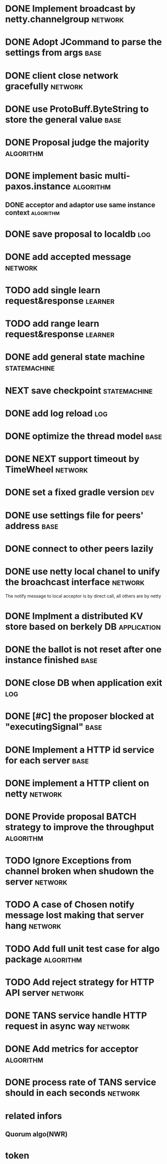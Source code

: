 # Jaxos tasks
* DONE Implement broadcast by netty.channelgroup		    :network:
* DONE Adopt JCommand to parse the settings from args		       :base:
* DONE client close network gracefully				    :network:
* DONE use ProtoBuff.ByteString to store the general value	       :base:
* DONE Proposal judge the majority				  :algorithm:
* DONE implement basic multi-paxos.instance			  :algorithm:
** DONE acceptor and adaptor use same instance context		  :algorithm:
* DONE save proposal to localdb 					:log:
* DONE add accepted message					    :network:
* TODO add single learn request&response			    :learner:
* TODO add range learn request&response				    :learner:
* DONE add general state machine			       :statemachine:
* NEXT save checkpoint					       :statemachine:
* DONE add log reload							:log:
* DONE optimize the thread model				       :base:
* DONE NEXT support timeout by TimeWheel			    :network:
* DONE set a fixed gradle version					:dev:
* DONE use settings file for peers' address			       :base:
* DONE connect to other peers lazily  
* DONE use netty local chanel to unify the broachcast interface	    :network:
  The notify message to local acceptor is by direct call, all others 
are by netty
* DONE Implment a distributed KV store based on berkely DB	:application:
* DONE the ballot is not reset after one instance finished	       :base:
* DONE close DB when application exit					:log:
* DONE [#C] the proposer blocked at "executingSignal"		       :base:
* DONE Implement a HTTP id service for each server 		       :base:
* DONE implement a HTTP client on netty				    :network:
* DONE Provide proposal BATCH strategy to improve the throughput  :algorithm:
* TODO Ignore Exceptions from channel broken when shudown the server :network:
* TODO A case of Chosen notify message lost making that server hang :network:
* TODO Add full unit test case for algo package			  :algorithm:
* TODO Add reject strategy for HTTP API server			    :network:
* DONE TANS service handle HTTP request in async way		    :network:
* DONE Add metrics for acceptor					  :algorithm:
* DONE process rate of TANS service should in each seconds	    :network:
* related infors
** Quorum algo(NWR)
* token

